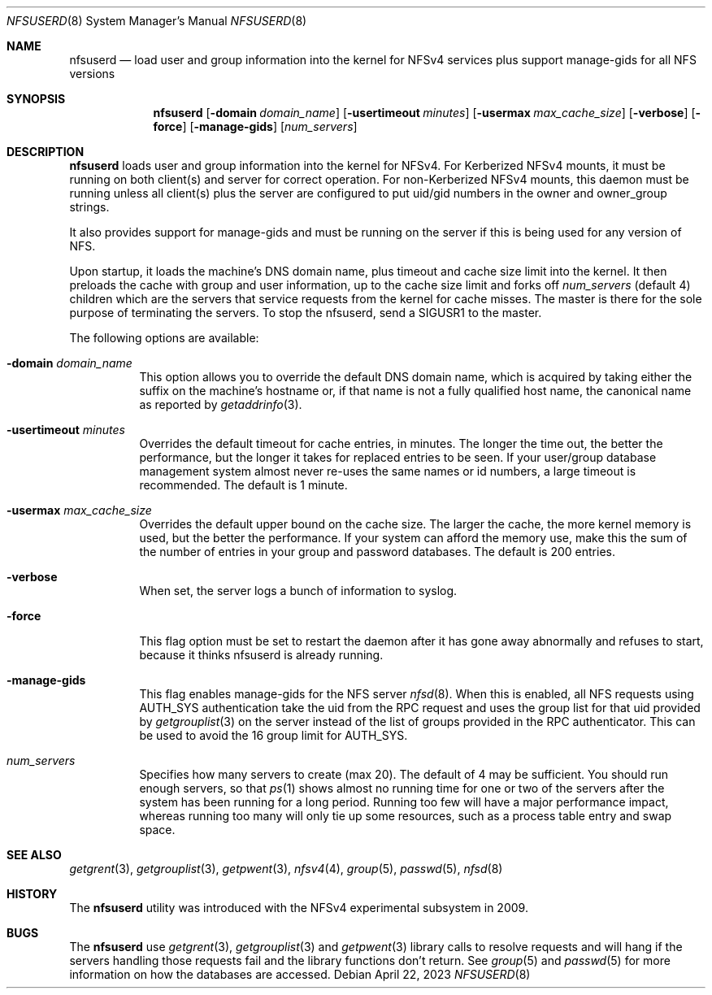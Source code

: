 .\" Copyright (c) 2009 Rick Macklem, University of Guelph
.\" All rights reserved.
.\"
.\" Redistribution and use in source and binary forms, with or without
.\" modification, are permitted provided that the following conditions
.\" are met:
.\" 1. Redistributions of source code must retain the above copyright
.\"    notice, this list of conditions and the following disclaimer.
.\" 2. Redistributions in binary form must reproduce the above copyright
.\"    notice, this list of conditions and the following disclaimer in the
.\"    documentation and/or other materials provided with the distribution.
.\"
.\" THIS SOFTWARE IS PROVIDED BY THE AUTHOR AND CONTRIBUTORS ``AS IS'' AND
.\" ANY EXPRESS OR IMPLIED WARRANTIES, INCLUDING, BUT NOT LIMITED TO, THE
.\" IMPLIED WARRANTIES OF MERCHANTABILITY AND FITNESS FOR A PARTICULAR PURPOSE
.\" ARE DISCLAIMED.  IN NO EVENT SHALL THE AUTHOR OR CONTRIBUTORS BE LIABLE
.\" FOR ANY DIRECT, INDIRECT, INCIDENTAL, SPECIAL, EXEMPLARY, OR CONSEQUENTIAL
.\" DAMAGES (INCLUDING, BUT NOT LIMITED TO, PROCUREMENT OF SUBSTITUTE GOODS
.\" OR SERVICES; LOSS OF USE, DATA, OR PROFITS; OR BUSINESS INTERRUPTION)
.\" HOWEVER CAUSED AND ON ANY THEORY OF LIABILITY, WHETHER IN CONTRACT, STRICT
.\" LIABILITY, OR TORT (INCLUDING NEGLIGENCE OR OTHERWISE) ARISING IN ANY WAY
.\" OUT OF THE USE OF THIS SOFTWARE, EVEN IF ADVISED OF THE POSSIBILITY OF
.\" SUCH DAMAGE.
.\"
.\" $FreeBSD$
.\"
.Dd April 22, 2023
.Dt NFSUSERD 8
.Os
.Sh NAME
.Nm nfsuserd
.Nd load user and group information into the kernel for
.Tn NFSv4
services plus support manage-gids for all NFS versions
.Sh SYNOPSIS
.Nm nfsuserd
.Op Fl domain Ar domain_name
.Op Fl usertimeout Ar minutes
.Op Fl usermax Ar max_cache_size
.Op Fl verbose
.Op Fl force
.Op Fl manage-gids
.Op Ar num_servers
.Sh DESCRIPTION
.Nm
loads user and group information into the kernel for NFSv4.
For Kerberized NFSv4 mounts, it must be running on both client(s) and
server for correct operation.
For non-Kerberized NFSv4 mounts, this daemon must be running unless all
client(s) plus the server are configured to put uid/gid numbers in the
owner and owner_group strings.
.Pp
It also provides support for manage-gids and must be running on the server if
this is being used for any version of NFS.
.Pp
Upon startup, it loads the machine's DNS domain name, plus timeout and cache size
limit into the kernel.
It then preloads the cache with group and user information, up to the cache size
limit and forks off
.Ar num_servers
(default 4) children which are the servers
that service requests from the kernel
for cache misses.
The master is there for the sole purpose of terminating the
servers.
To stop the nfsuserd, send a SIGUSR1 to the master.
.Pp
The following options are available:
.Bl -tag -width Ds
.It Fl domain Ar domain_name
This option allows you to override the default DNS domain name, which
is acquired by taking either the suffix on the machine's hostname or,
if that name is not a fully qualified host name, the canonical name as
reported by
.Xr getaddrinfo 3 .
.It Fl usertimeout Ar minutes
Overrides the default timeout for cache entries, in minutes.
The longer the
time out, the better the performance, but the longer it takes for replaced
entries to be seen.
If your user/group database management system almost never re-uses the same names
or id numbers, a large timeout is recommended.
The default is 1 minute.
.It Fl usermax Ar max_cache_size
Overrides the default upper bound on the cache size.
The larger the cache, the more kernel memory is used, but the better the performance.
If your system can afford the memory use, make this the sum of the number of
entries in your group and password databases.
The default is 200 entries.
.It Fl verbose
When set, the server logs a bunch of information to syslog.
.It Fl force
This flag option must be set to restart the daemon after it has gone away
abnormally and refuses to start, because it thinks nfsuserd is already
running.
.It Fl manage-gids
This flag enables manage-gids for the NFS server
.Xr nfsd 8 .
When this is enabled, all NFS requests using
AUTH_SYS authentication take the uid from the RPC request
and uses the group list for that uid provided by
.Xr getgrouplist 3
on the server instead of the list of groups provided in the RPC authenticator.
This can be used to avoid the 16 group limit for AUTH_SYS.
.It Ar num_servers
Specifies how many servers to create (max 20).
The default of 4 may be sufficient.
You should run enough servers, so that
.Xr ps 1
shows almost no running time for one or two of the servers after the system
has been running for a long period.
Running too few will have a major performance impact, whereas running too many
will only tie up some resources, such as a process table entry and swap space.
.El
.Sh SEE ALSO
.Xr getgrent 3 ,
.Xr getgrouplist 3 ,
.Xr getpwent 3 ,
.Xr nfsv4 4 ,
.Xr group 5 ,
.Xr passwd 5 ,
.Xr nfsd 8
.Sh HISTORY
The
.Nm
utility was introduced with the NFSv4 experimental subsystem in 2009.
.Sh BUGS
The
.Nm
use
.Xr getgrent 3 ,
.Xr getgrouplist 3
and
.Xr getpwent 3
library calls to resolve requests and will hang if the servers handling
those requests fail and the library functions don't return.
See
.Xr group 5
and
.Xr passwd 5
for more information on how the databases are accessed.
